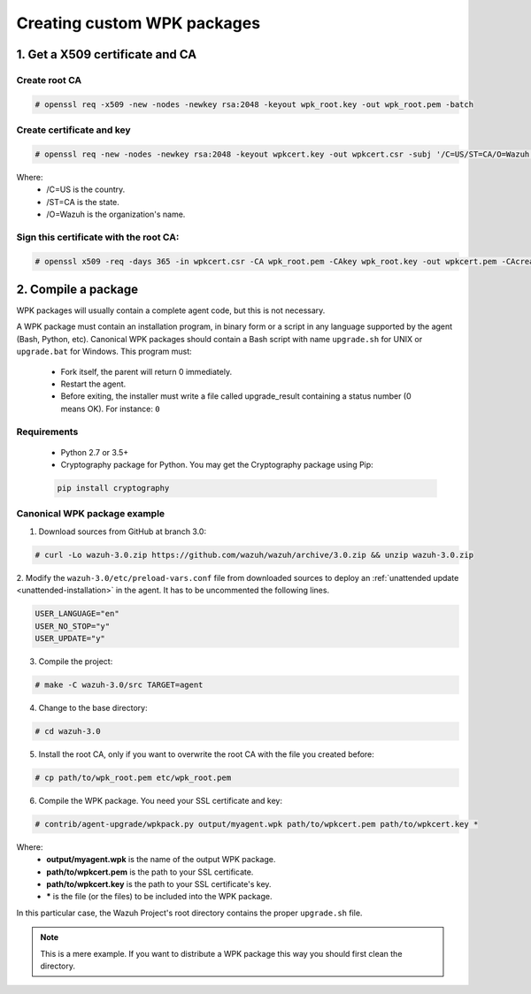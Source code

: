 .. _create-custom-wpk:

Creating custom WPK packages
==============================

1. Get a X509 certificate and CA
---------------------------------

Create root CA
^^^^^^^^^^^^^^^^^^^

.. code-block:: console

    # openssl req -x509 -new -nodes -newkey rsa:2048 -keyout wpk_root.key -out wpk_root.pem -batch

Create certificate and key
^^^^^^^^^^^^^^^^^^^^^^^^^^^^^^

.. code-block:: console

    # openssl req -new -nodes -newkey rsa:2048 -keyout wpkcert.key -out wpkcert.csr -subj '/C=US/ST=CA/O=Wazuh'

Where:
    - /C=US is the country.
    - /ST=CA is the state.
    - /O=Wazuh is the organization's name.

Sign this certificate with the root CA:
^^^^^^^^^^^^^^^^^^^^^^^^^^^^^^^^^^^^^^^^^^

.. code-block:: console

    # openssl x509 -req -days 365 -in wpkcert.csr -CA wpk_root.pem -CAkey wpk_root.key -out wpkcert.pem -CAcreateserial

2. Compile a package
---------------------

WPK packages will usually contain a complete agent code, but this is not necessary.

A WPK package must contain an installation program, in binary form or a script in any language supported by the agent (Bash, Python, etc).
Canonical WPK packages should contain a Bash script with name ``upgrade.sh`` for UNIX or ``upgrade.bat`` for Windows. This program must:

    * Fork itself, the parent will return 0 immediately.
    * Restart the agent.
    * Before exiting, the installer must write a file called upgrade_result containing a status number (0 means OK). For instance: ``0``

Requirements
^^^^^^^^^^^^^^

    * Python 2.7 or 3.5+
    * Cryptography package for Python. You may get the Cryptography package using Pip:

    .. code-block:: console

        pip install cryptography

Canonical WPK package example
^^^^^^^^^^^^^^^^^^^^^^^^^^^^^^^

1. Download sources from GitHub at branch 3.0:

.. code-block:: console

    # curl -Lo wazuh-3.0.zip https://github.com/wazuh/wazuh/archive/3.0.zip && unzip wazuh-3.0.zip

2. Modify the ``wazuh-3.0/etc/preload-vars.conf`` file from downloaded sources to deploy
an :ref:`unattended update <unattended-installation>` in the agent. It has to be uncommented the following lines.

.. code-block:: console

    USER_LANGUAGE="en"
    USER_NO_STOP="y"
    USER_UPDATE="y"

3. Compile the project:

.. code-block:: console

    # make -C wazuh-3.0/src TARGET=agent

4. Change to the base directory:

.. code-block:: console

    # cd wazuh-3.0

5. Install the root CA, only if you want to overwrite the root CA with the file you created before:

.. code-block:: console

    # cp path/to/wpk_root.pem etc/wpk_root.pem

6. Compile the WPK package. You need your SSL certificate and key:

.. code-block:: console

    # contrib/agent-upgrade/wpkpack.py output/myagent.wpk path/to/wpkcert.pem path/to/wpkcert.key *

Where:
    - **output/myagent.wpk** is the name of the output WPK package.
    - **path/to/wpkcert.pem** is the path to your SSL certificate.
    - **path/to/wpkcert.key** is the path to your SSL certificate's key.
    - **\*** is the file (or the files) to be included into the WPK package.

In this particular case, the Wazuh Project's root directory contains the proper ``upgrade.sh`` file.

.. note::
    This is a mere example. If you want to distribute a WPK package this way you should first clean the directory.

